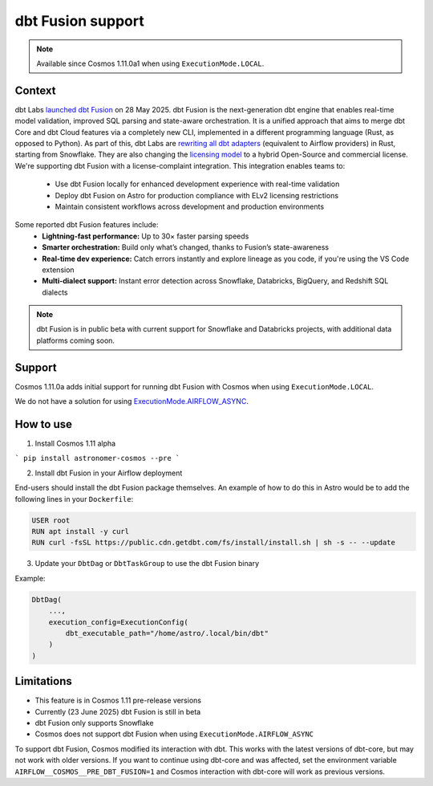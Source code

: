 .. _dbt_fusion:

dbt Fusion support
==================

.. note::
    Available since Cosmos 1.11.0a1 when using ``ExecutionMode.LOCAL``.

Context
-------

dbt Labs `launched <https://www.getdbt.com/blog/dbt-launch-showcase-2025-recap>`_ `dbt Fusion <https://github.com/dbt-labs/dbt-fusion>`_ on 28 May 2025. dbt Fusion is the next-generation dbt engine that enables real-time model validation, improved SQL parsing and state-aware orchestration.
It is a unified approach that aims to merge dbt Core and dbt Cloud features via a completely new CLI,
implemented in a different programming language (Rust, as opposed to Python).
As part of this, dbt Labs are `rewriting all dbt adapters <https://github.com/dbt-labs/dbt-fusion/tree/main/crates/dbt-fusion-adapter/src/adapters>`_ (equivalent to Airflow providers) in Rust, starting from Snowflake.
They are also changing the `licensing model <https://github.com/dbt-labs/dbt-fusion/blob/main/LICENSES.md>`_ to a hybrid Open-Source and commercial license. We're supporting dbt Fusion with a license-complaint integration. This integration enables teams to:
 - Use dbt Fusion locally for enhanced development experience with real-time validation
 - Deploy dbt Fusion on Astro for production compliance with ELv2 licensing restrictions
 - Maintain consistent workflows across development and production environments

Some reported dbt Fusion features include:
 - **Lightning-fast performance:** Up to 30× faster parsing speeds
 - **Smarter orchestration:** Build only what’s changed, thanks to Fusion’s state-awareness
 - **Real-time dev experience:** Catch errors instantly and explore lineage as you code, if you're using the VS Code extension
 - **Multi-dialect support:** Instant error detection across Snowflake, Databricks, BigQuery, and Redshift SQL dialects

.. note::
    dbt Fusion is in public beta with current support for Snowflake and Databricks projects, with additional data platforms coming soon.

Support
-------

Cosmos 1.11.0a adds initial support for running dbt Fusion with Cosmos when using ``ExecutionMode.LOCAL``.

We do not have a solution for using `ExecutionMode.AIRFLOW_ASYNC <https://astronomer.github.io/astronomer-cosmos/getting_started/execution-modes.html#airflow-async>`_.

How to use
----------

1. Install Cosmos 1.11 alpha

```
pip install astronomer-cosmos --pre
```


2. Install dbt Fusion in your Airflow deployment

End-users should install the dbt Fusion package themselves. An example of how to do this in Astro would be to add the following lines in your ``Dockerfile``:

.. code-block::

    USER root
    RUN apt install -y curl
    RUN curl -fsSL https://public.cdn.getdbt.com/fs/install/install.sh | sh -s -- --update

3. Update your ``DbtDag`` or ``DbtTaskGroup`` to use the dbt Fusion binary

Example:

.. code-block::

    DbtDag(
        ...,
        execution_config=ExecutionConfig(
            dbt_executable_path="/home/astro/.local/bin/dbt"
        )
    )


Limitations
-----------

- This feature is in Cosmos 1.11 pre-release versions
- Currently (23 June 2025) dbt Fusion is still in beta
- dbt Fusion only supports Snowflake
- Cosmos does not support dbt Fusion when using ``ExecutionMode.AIRFLOW_ASYNC``
To support dbt Fusion, Cosmos modified its interaction with dbt. This works with the latest versions of dbt-core, but may not work with older versions. If you want to continue using dbt-core and was affected, set the environment variable ``AIRFLOW__COSMOS__PRE_DBT_FUSION=1`` and Cosmos interaction with dbt-core will work as previous versions.
